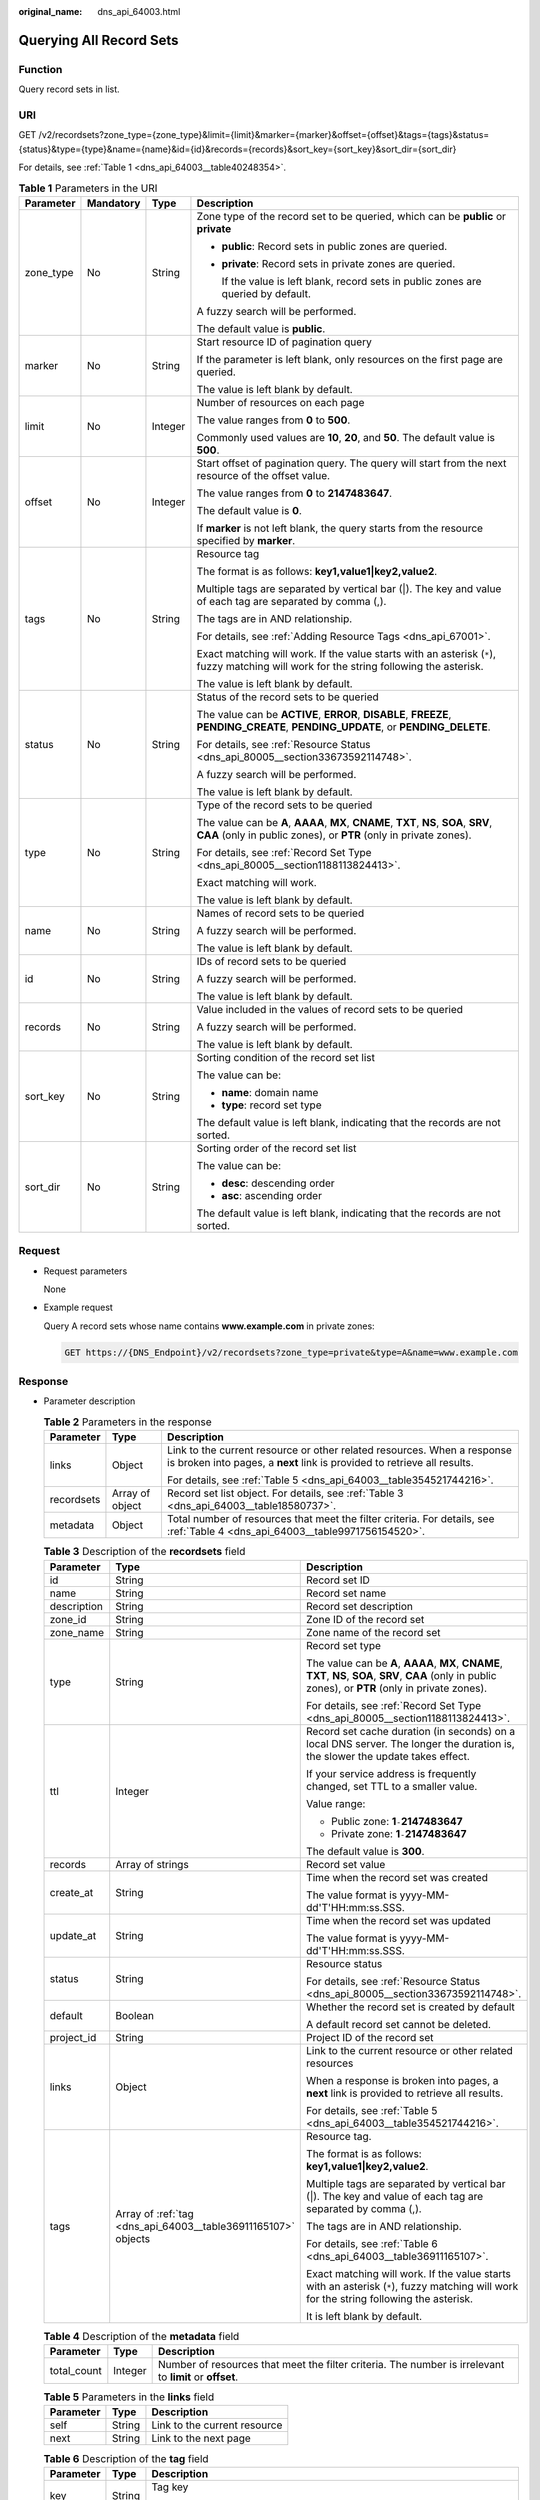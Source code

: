 :original_name: dns_api_64003.html

.. _dns_api_64003:

Querying All Record Sets
========================

Function
--------

Query record sets in list.

URI
---

GET /v2/recordsets?zone_type={zone_type}&limit={limit}&marker={marker}&offset={offset}&tags={tags}&status={status}&type={type}&name={name}&id={id}&records={records}&sort_key={sort_key}&sort_dir={sort_dir}

For details, see :ref:`Table 1 <dns_api_64003__table40248354>`.

.. _dns_api_64003__table40248354:

.. table:: **Table 1** Parameters in the URI

   +-----------------+-----------------+-----------------+-------------------------------------------------------------------------------------------------------------------------------------------------------------+
   | Parameter       | Mandatory       | Type            | Description                                                                                                                                                 |
   +=================+=================+=================+=============================================================================================================================================================+
   | zone_type       | No              | String          | Zone type of the record set to be queried, which can be **public** or **private**                                                                           |
   |                 |                 |                 |                                                                                                                                                             |
   |                 |                 |                 | -  **public**: Record sets in public zones are queried.                                                                                                     |
   |                 |                 |                 |                                                                                                                                                             |
   |                 |                 |                 | -  **private**: Record sets in private zones are queried.                                                                                                   |
   |                 |                 |                 |                                                                                                                                                             |
   |                 |                 |                 |    If the value is left blank, record sets in public zones are queried by default.                                                                          |
   |                 |                 |                 |                                                                                                                                                             |
   |                 |                 |                 | A fuzzy search will be performed.                                                                                                                           |
   |                 |                 |                 |                                                                                                                                                             |
   |                 |                 |                 | The default value is **public**.                                                                                                                            |
   +-----------------+-----------------+-----------------+-------------------------------------------------------------------------------------------------------------------------------------------------------------+
   | marker          | No              | String          | Start resource ID of pagination query                                                                                                                       |
   |                 |                 |                 |                                                                                                                                                             |
   |                 |                 |                 | If the parameter is left blank, only resources on the first page are queried.                                                                               |
   |                 |                 |                 |                                                                                                                                                             |
   |                 |                 |                 | The value is left blank by default.                                                                                                                         |
   +-----------------+-----------------+-----------------+-------------------------------------------------------------------------------------------------------------------------------------------------------------+
   | limit           | No              | Integer         | Number of resources on each page                                                                                                                            |
   |                 |                 |                 |                                                                                                                                                             |
   |                 |                 |                 | The value ranges from **0** to **500**.                                                                                                                     |
   |                 |                 |                 |                                                                                                                                                             |
   |                 |                 |                 | Commonly used values are **10**, **20**, and **50**. The default value is **500**.                                                                          |
   +-----------------+-----------------+-----------------+-------------------------------------------------------------------------------------------------------------------------------------------------------------+
   | offset          | No              | Integer         | Start offset of pagination query. The query will start from the next resource of the offset value.                                                          |
   |                 |                 |                 |                                                                                                                                                             |
   |                 |                 |                 | The value ranges from **0** to **2147483647**.                                                                                                              |
   |                 |                 |                 |                                                                                                                                                             |
   |                 |                 |                 | The default value is **0**.                                                                                                                                 |
   |                 |                 |                 |                                                                                                                                                             |
   |                 |                 |                 | If **marker** is not left blank, the query starts from the resource specified by **marker**.                                                                |
   +-----------------+-----------------+-----------------+-------------------------------------------------------------------------------------------------------------------------------------------------------------+
   | tags            | No              | String          | Resource tag                                                                                                                                                |
   |                 |                 |                 |                                                                                                                                                             |
   |                 |                 |                 | The format is as follows: **key1,value1|key2,value2**.                                                                                                      |
   |                 |                 |                 |                                                                                                                                                             |
   |                 |                 |                 | Multiple tags are separated by vertical bar (|). The key and value of each tag are separated by comma (,).                                                  |
   |                 |                 |                 |                                                                                                                                                             |
   |                 |                 |                 | The tags are in AND relationship.                                                                                                                           |
   |                 |                 |                 |                                                                                                                                                             |
   |                 |                 |                 | For details, see :ref:`Adding Resource Tags <dns_api_67001>`.                                                                                               |
   |                 |                 |                 |                                                                                                                                                             |
   |                 |                 |                 | Exact matching will work. If the value starts with an asterisk (``*``), fuzzy matching will work for the string following the asterisk.                     |
   |                 |                 |                 |                                                                                                                                                             |
   |                 |                 |                 | The value is left blank by default.                                                                                                                         |
   +-----------------+-----------------+-----------------+-------------------------------------------------------------------------------------------------------------------------------------------------------------+
   | status          | No              | String          | Status of the record sets to be queried                                                                                                                     |
   |                 |                 |                 |                                                                                                                                                             |
   |                 |                 |                 | The value can be **ACTIVE**, **ERROR**, **DISABLE**, **FREEZE**, **PENDING_CREATE**, **PENDING_UPDATE**, or **PENDING_DELETE**.                             |
   |                 |                 |                 |                                                                                                                                                             |
   |                 |                 |                 | For details, see :ref:`Resource Status <dns_api_80005__section33673592114748>`.                                                                             |
   |                 |                 |                 |                                                                                                                                                             |
   |                 |                 |                 | A fuzzy search will be performed.                                                                                                                           |
   |                 |                 |                 |                                                                                                                                                             |
   |                 |                 |                 | The value is left blank by default.                                                                                                                         |
   +-----------------+-----------------+-----------------+-------------------------------------------------------------------------------------------------------------------------------------------------------------+
   | type            | No              | String          | Type of the record sets to be queried                                                                                                                       |
   |                 |                 |                 |                                                                                                                                                             |
   |                 |                 |                 | The value can be **A**, **AAAA**, **MX**, **CNAME**, **TXT**, **NS**, **SOA**, **SRV**, **CAA** (only in public zones), or **PTR** (only in private zones). |
   |                 |                 |                 |                                                                                                                                                             |
   |                 |                 |                 | For details, see :ref:`Record Set Type <dns_api_80005__section1188113824413>`.                                                                              |
   |                 |                 |                 |                                                                                                                                                             |
   |                 |                 |                 | Exact matching will work.                                                                                                                                   |
   |                 |                 |                 |                                                                                                                                                             |
   |                 |                 |                 | The value is left blank by default.                                                                                                                         |
   +-----------------+-----------------+-----------------+-------------------------------------------------------------------------------------------------------------------------------------------------------------+
   | name            | No              | String          | Names of record sets to be queried                                                                                                                          |
   |                 |                 |                 |                                                                                                                                                             |
   |                 |                 |                 | A fuzzy search will be performed.                                                                                                                           |
   |                 |                 |                 |                                                                                                                                                             |
   |                 |                 |                 | The value is left blank by default.                                                                                                                         |
   +-----------------+-----------------+-----------------+-------------------------------------------------------------------------------------------------------------------------------------------------------------+
   | id              | No              | String          | IDs of record sets to be queried                                                                                                                            |
   |                 |                 |                 |                                                                                                                                                             |
   |                 |                 |                 | A fuzzy search will be performed.                                                                                                                           |
   |                 |                 |                 |                                                                                                                                                             |
   |                 |                 |                 | The value is left blank by default.                                                                                                                         |
   +-----------------+-----------------+-----------------+-------------------------------------------------------------------------------------------------------------------------------------------------------------+
   | records         | No              | String          | Value included in the values of record sets to be queried                                                                                                   |
   |                 |                 |                 |                                                                                                                                                             |
   |                 |                 |                 | A fuzzy search will be performed.                                                                                                                           |
   |                 |                 |                 |                                                                                                                                                             |
   |                 |                 |                 | The value is left blank by default.                                                                                                                         |
   +-----------------+-----------------+-----------------+-------------------------------------------------------------------------------------------------------------------------------------------------------------+
   | sort_key        | No              | String          | Sorting condition of the record set list                                                                                                                    |
   |                 |                 |                 |                                                                                                                                                             |
   |                 |                 |                 | The value can be:                                                                                                                                           |
   |                 |                 |                 |                                                                                                                                                             |
   |                 |                 |                 | -  **name**: domain name                                                                                                                                    |
   |                 |                 |                 | -  **type**: record set type                                                                                                                                |
   |                 |                 |                 |                                                                                                                                                             |
   |                 |                 |                 | The default value is left blank, indicating that the records are not sorted.                                                                                |
   +-----------------+-----------------+-----------------+-------------------------------------------------------------------------------------------------------------------------------------------------------------+
   | sort_dir        | No              | String          | Sorting order of the record set list                                                                                                                        |
   |                 |                 |                 |                                                                                                                                                             |
   |                 |                 |                 | The value can be:                                                                                                                                           |
   |                 |                 |                 |                                                                                                                                                             |
   |                 |                 |                 | -  **desc**: descending order                                                                                                                               |
   |                 |                 |                 | -  **asc**: ascending order                                                                                                                                 |
   |                 |                 |                 |                                                                                                                                                             |
   |                 |                 |                 | The default value is left blank, indicating that the records are not sorted.                                                                                |
   +-----------------+-----------------+-----------------+-------------------------------------------------------------------------------------------------------------------------------------------------------------+

Request
-------

-  Request parameters

   None

-  Example request

   Query A record sets whose name contains **www.example.com** in private zones:

   .. code-block:: text

      GET https://{DNS_Endpoint}/v2/recordsets?zone_type=private&type=A&name=www.example.com

Response
--------

-  Parameter description

   .. table:: **Table 2** Parameters in the response

      +-----------------------+-----------------------+-----------------------------------------------------------------------------------------------------------------------------------------------------+
      | Parameter             | Type                  | Description                                                                                                                                         |
      +=======================+=======================+=====================================================================================================================================================+
      | links                 | Object                | Link to the current resource or other related resources. When a response is broken into pages, a **next** link is provided to retrieve all results. |
      |                       |                       |                                                                                                                                                     |
      |                       |                       | For details, see :ref:`Table 5 <dns_api_64003__table354521744216>`.                                                                                 |
      +-----------------------+-----------------------+-----------------------------------------------------------------------------------------------------------------------------------------------------+
      | recordsets            | Array of object       | Record set list object. For details, see :ref:`Table 3 <dns_api_64003__table18580737>`.                                                             |
      +-----------------------+-----------------------+-----------------------------------------------------------------------------------------------------------------------------------------------------+
      | metadata              | Object                | Total number of resources that meet the filter criteria. For details, see :ref:`Table 4 <dns_api_64003__table9971756154520>`.                       |
      +-----------------------+-----------------------+-----------------------------------------------------------------------------------------------------------------------------------------------------+

   .. _dns_api_64003__table18580737:

   .. table:: **Table 3** Description of the **recordsets** field

      +-----------------------+---------------------------------------------------------------+-------------------------------------------------------------------------------------------------------------------------------------------------------------+
      | Parameter             | Type                                                          | Description                                                                                                                                                 |
      +=======================+===============================================================+=============================================================================================================================================================+
      | id                    | String                                                        | Record set ID                                                                                                                                               |
      +-----------------------+---------------------------------------------------------------+-------------------------------------------------------------------------------------------------------------------------------------------------------------+
      | name                  | String                                                        | Record set name                                                                                                                                             |
      +-----------------------+---------------------------------------------------------------+-------------------------------------------------------------------------------------------------------------------------------------------------------------+
      | description           | String                                                        | Record set description                                                                                                                                      |
      +-----------------------+---------------------------------------------------------------+-------------------------------------------------------------------------------------------------------------------------------------------------------------+
      | zone_id               | String                                                        | Zone ID of the record set                                                                                                                                   |
      +-----------------------+---------------------------------------------------------------+-------------------------------------------------------------------------------------------------------------------------------------------------------------+
      | zone_name             | String                                                        | Zone name of the record set                                                                                                                                 |
      +-----------------------+---------------------------------------------------------------+-------------------------------------------------------------------------------------------------------------------------------------------------------------+
      | type                  | String                                                        | Record set type                                                                                                                                             |
      |                       |                                                               |                                                                                                                                                             |
      |                       |                                                               | The value can be **A**, **AAAA**, **MX**, **CNAME**, **TXT**, **NS**, **SOA**, **SRV**, **CAA** (only in public zones), or **PTR** (only in private zones). |
      |                       |                                                               |                                                                                                                                                             |
      |                       |                                                               | For details, see :ref:`Record Set Type <dns_api_80005__section1188113824413>`.                                                                              |
      +-----------------------+---------------------------------------------------------------+-------------------------------------------------------------------------------------------------------------------------------------------------------------+
      | ttl                   | Integer                                                       | Record set cache duration (in seconds) on a local DNS server. The longer the duration is, the slower the update takes effect.                               |
      |                       |                                                               |                                                                                                                                                             |
      |                       |                                                               | If your service address is frequently changed, set TTL to a smaller value.                                                                                  |
      |                       |                                                               |                                                                                                                                                             |
      |                       |                                                               | Value range:                                                                                                                                                |
      |                       |                                                               |                                                                                                                                                             |
      |                       |                                                               | -  Public zone: **1**\ ``-``\ **2147483647**                                                                                                                |
      |                       |                                                               | -  Private zone: **1**\ ``-``\ **2147483647**                                                                                                               |
      |                       |                                                               |                                                                                                                                                             |
      |                       |                                                               | The default value is **300**.                                                                                                                               |
      +-----------------------+---------------------------------------------------------------+-------------------------------------------------------------------------------------------------------------------------------------------------------------+
      | records               | Array of strings                                              | Record set value                                                                                                                                            |
      +-----------------------+---------------------------------------------------------------+-------------------------------------------------------------------------------------------------------------------------------------------------------------+
      | create_at             | String                                                        | Time when the record set was created                                                                                                                        |
      |                       |                                                               |                                                                                                                                                             |
      |                       |                                                               | The value format is yyyy-MM-dd'T'HH:mm:ss.SSS.                                                                                                              |
      +-----------------------+---------------------------------------------------------------+-------------------------------------------------------------------------------------------------------------------------------------------------------------+
      | update_at             | String                                                        | Time when the record set was updated                                                                                                                        |
      |                       |                                                               |                                                                                                                                                             |
      |                       |                                                               | The value format is yyyy-MM-dd'T'HH:mm:ss.SSS.                                                                                                              |
      +-----------------------+---------------------------------------------------------------+-------------------------------------------------------------------------------------------------------------------------------------------------------------+
      | status                | String                                                        | Resource status                                                                                                                                             |
      |                       |                                                               |                                                                                                                                                             |
      |                       |                                                               | For details, see :ref:`Resource Status <dns_api_80005__section33673592114748>`.                                                                             |
      +-----------------------+---------------------------------------------------------------+-------------------------------------------------------------------------------------------------------------------------------------------------------------+
      | default               | Boolean                                                       | Whether the record set is created by default                                                                                                                |
      |                       |                                                               |                                                                                                                                                             |
      |                       |                                                               | A default record set cannot be deleted.                                                                                                                     |
      +-----------------------+---------------------------------------------------------------+-------------------------------------------------------------------------------------------------------------------------------------------------------------+
      | project_id            | String                                                        | Project ID of the record set                                                                                                                                |
      +-----------------------+---------------------------------------------------------------+-------------------------------------------------------------------------------------------------------------------------------------------------------------+
      | links                 | Object                                                        | Link to the current resource or other related resources                                                                                                     |
      |                       |                                                               |                                                                                                                                                             |
      |                       |                                                               | When a response is broken into pages, a **next** link is provided to retrieve all results.                                                                  |
      |                       |                                                               |                                                                                                                                                             |
      |                       |                                                               | For details, see :ref:`Table 5 <dns_api_64003__table354521744216>`.                                                                                         |
      +-----------------------+---------------------------------------------------------------+-------------------------------------------------------------------------------------------------------------------------------------------------------------+
      | tags                  | Array of :ref:`tag <dns_api_64003__table36911165107>` objects | Resource tag.                                                                                                                                               |
      |                       |                                                               |                                                                                                                                                             |
      |                       |                                                               | The format is as follows: **key1,value1|key2,value2**.                                                                                                      |
      |                       |                                                               |                                                                                                                                                             |
      |                       |                                                               | Multiple tags are separated by vertical bar (|). The key and value of each tag are separated by comma (,).                                                  |
      |                       |                                                               |                                                                                                                                                             |
      |                       |                                                               | The tags are in AND relationship.                                                                                                                           |
      |                       |                                                               |                                                                                                                                                             |
      |                       |                                                               | For details, see :ref:`Table 6 <dns_api_64003__table36911165107>`.                                                                                          |
      |                       |                                                               |                                                                                                                                                             |
      |                       |                                                               | Exact matching will work. If the value starts with an asterisk (``*``), fuzzy matching will work for the string following the asterisk.                     |
      |                       |                                                               |                                                                                                                                                             |
      |                       |                                                               | It is left blank by default.                                                                                                                                |
      +-----------------------+---------------------------------------------------------------+-------------------------------------------------------------------------------------------------------------------------------------------------------------+

   .. _dns_api_64003__table9971756154520:

   .. table:: **Table 4** Description of the **metadata** field

      +-------------+---------+---------------------------------------------------------------------------------------------------------+
      | Parameter   | Type    | Description                                                                                             |
      +=============+=========+=========================================================================================================+
      | total_count | Integer | Number of resources that meet the filter criteria. The number is irrelevant to **limit** or **offset**. |
      +-------------+---------+---------------------------------------------------------------------------------------------------------+

   .. _dns_api_64003__table354521744216:

   .. table:: **Table 5** Parameters in the **links** field

      ========= ====== ============================
      Parameter Type   Description
      ========= ====== ============================
      self      String Link to the current resource
      next      String Link to the next page
      ========= ====== ============================

   .. _dns_api_64003__table36911165107:

   .. table:: **Table 6** Description of the **tag** field

      +-----------------------+-----------------------+--------------------------------------------------------------------------------+
      | Parameter             | Type                  | Description                                                                    |
      +=======================+=======================+================================================================================+
      | key                   | String                | Tag key                                                                        |
      |                       |                       |                                                                                |
      |                       |                       | A key can contain up to 36 Unicode characters. The key cannot be empty.        |
      +-----------------------+-----------------------+--------------------------------------------------------------------------------+
      | value                 | String                | Tag value                                                                      |
      |                       |                       |                                                                                |
      |                       |                       | Each value can contain up to 43 Unicode characters and can be an empty string. |
      +-----------------------+-----------------------+--------------------------------------------------------------------------------+

-  Example response

   .. code-block::

      {
          "links": {
              "self": "https://Endpoint/v2/recordsets",
              "next": "https://Endpoint/v2/recordsets?id=&limit=11&marker=2c9eb155587194ec01587224c9f9014a"
          },
          "recordsets": [
              {
                  "id": "2c9eb155587194ec01587224c9f9014a",
                  "name": "example.com.",
                  "type": "SOA",
                  "ttl": 300,
                  "records": [
                      "ns1.hotrot.de. xx.example.com. (1 7200 900 1209600 300)"
                  ],
                  "status": "ACTIVE",
                  "links": {
                      "self": "https://Endpoint/v2/zones/2c9eb155587194ec01587224c9f90149/recordsets/2c9eb155587194ec01587224c9f9014a"
                  },
                  "zone_id": "2c9eb155587194ec01587224c9f90149",
                  "zone_name": "example.com.",
                  "create_at": "2016-11-17T11:56:03.439",
                  "update_at": "2016-11-17T11:56:03.827",
                  "default": true,
                  "project_id": "e55c6f3dc4e34c9f86353b664ae0e70c"
              },
              {
                  "id": "2c9eb155587194ec01587224c9f9014c",
                  "name": "example.com.",
                  "type": "NS",
                  "ttl": 172800,
                  "records": [
                      "ns2.hotrot.de.",
                      "ns1.hotrot.de."
                  ],
                  "status": "ACTIVE",
                  "links": {
                      "self": "https://Endpoint/v2/zones/2c9eb155587194ec01587224c9f90149/recordsets/2c9eb155587194ec01587224c9f9014c"
                  },
                  "zone_id": "2c9eb155587194ec01587224c9f90149",
                  "zone_name": "example.com.",
                  "create_at": "2016-11-17T11:56:03.439",
                  "update_at": "2016-11-17T11:56:03.827",
                  "default": true,
                  "project_id": "e55c6f3dc4e34c9f86353b664ae0e70c"
              },
              {
                  "id": "2c9eb155587228570158722996ca0002",
                  "name": "example.org.",
                  "type": "SOA",
                  "ttl": 300,
                  "records": [
                      "ns1.hotrot.de. xx.example.org. (1 7200 900 1209600 300)"
                  ],
                  "status": "ACTIVE",
                  "links": {
                      "self": "https://Endpoint/v2/zones/2c9eb155587228570158722996c50001/recordsets/2c9eb155587228570158722996ca0002"
                  },
                  "zone_id": "2c9eb155587228570158722996c50001",
                  "zone_name": "example.org.",
                  "create_at": "2016-11-17T12:01:17.996",
                  "update_at": "2016-11-17T12:56:03.827",
                  "default": true,
                  "project_id": "e55c6f3dc4e34c9f86353b664ae0e70c"
              },
              {
                  "id": "2c9eb155587228570158722996ca0004",
                  "name": "example.org.",
                  "type": "NS",
                  "ttl": 172800,
                  "records": [
                      "ns2.hotrot.de.",
                      "ns1.hotrot.de."
                  ],
                  "status": "ACTIVE",
                  "links": {
                      "self": "https://Endpoint/v2/zones/2c9eb155587228570158722996c50001/recordsets/2c9eb155587228570158722996ca0004"
                  },
                  "zone_id": "2c9eb155587228570158722996c50001",
                  "zone_name": "example.org.",
                  "create_at": "2016-11-17T12:01:17.996",
                  "update_at": "2016-11-17T12:56:03.827",
                  "default": true,
                  "project_id": "e55c6f3dc4e34c9f86353b664ae0e70c"
              },
              {
                  "id": "2c9eb155587228570158722b6ac30007",
                  "name": "www.example.com.",
                  "description": "This is an example record set.",
                  "type": "A",
                  "ttl": 300,
                  "records": [
                      "192.168.10.2",
                      "192.168.10.1"
                  ],
                  "status": "ACTIVE",
                  "links": {
                      "self": "https://Endpoint/v2/zones/2c9eb155587194ec01587224c9f90149/recordsets/2c9eb155587228570158722b6ac30007"
                  },
                  "zone_id": "2c9eb155587194ec01587224c9f90149",
                  "zone_name": "example.com.",
                  "create_at": "2016-11-17T12:03:17.827",
                  "update_at": "2016-11-17T12:56:03.827",
                  "default": false,
                  "project_id": "e55c6f3dc4e34c9f86353b664ae0e70c"
              }
          ],
          "metadata": {
              "total_count": 5
          }
      }

Returned Value
--------------

If a 2xx status code is returned, for example, 200, 202, or 204, the request is successful.

For details, see :ref:`Status Code <dns_api_80002>`.

